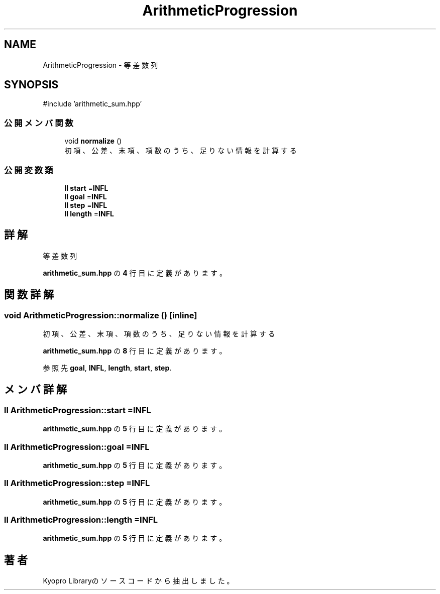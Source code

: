 .TH "ArithmeticProgression" 3 "Kyopro Library" \" -*- nroff -*-
.ad l
.nh
.SH NAME
ArithmeticProgression \- 等差数列  

.SH SYNOPSIS
.br
.PP
.PP
\fR#include 'arithmetic_sum\&.hpp'\fP
.SS "公開メンバ関数"

.in +1c
.ti -1c
.RI "void \fBnormalize\fP ()"
.br
.RI "初項、公差、末項、項数のうち、足りない情報を計算する "
.in -1c
.SS "公開変数類"

.in +1c
.ti -1c
.RI "\fBll\fP \fBstart\fP =\fBINFL\fP"
.br
.ti -1c
.RI "\fBll\fP \fBgoal\fP =\fBINFL\fP"
.br
.ti -1c
.RI "\fBll\fP \fBstep\fP =\fBINFL\fP"
.br
.ti -1c
.RI "\fBll\fP \fBlength\fP =\fBINFL\fP"
.br
.in -1c
.SH "詳解"
.PP 
等差数列 
.PP
 \fBarithmetic_sum\&.hpp\fP の \fB4\fP 行目に定義があります。
.SH "関数詳解"
.PP 
.SS "void ArithmeticProgression::normalize ()\fR [inline]\fP"

.PP
初項、公差、末項、項数のうち、足りない情報を計算する 
.PP
 \fBarithmetic_sum\&.hpp\fP の \fB8\fP 行目に定義があります。
.PP
参照先 \fBgoal\fP, \fBINFL\fP, \fBlength\fP, \fBstart\fP, \fBstep\fP\&.
.SH "メンバ詳解"
.PP 
.SS "\fBll\fP ArithmeticProgression::start =\fBINFL\fP"

.PP
 \fBarithmetic_sum\&.hpp\fP の \fB5\fP 行目に定義があります。
.SS "\fBll\fP ArithmeticProgression::goal =\fBINFL\fP"

.PP
 \fBarithmetic_sum\&.hpp\fP の \fB5\fP 行目に定義があります。
.SS "\fBll\fP ArithmeticProgression::step =\fBINFL\fP"

.PP
 \fBarithmetic_sum\&.hpp\fP の \fB5\fP 行目に定義があります。
.SS "\fBll\fP ArithmeticProgression::length =\fBINFL\fP"

.PP
 \fBarithmetic_sum\&.hpp\fP の \fB5\fP 行目に定義があります。

.SH "著者"
.PP 
 Kyopro Libraryのソースコードから抽出しました。
